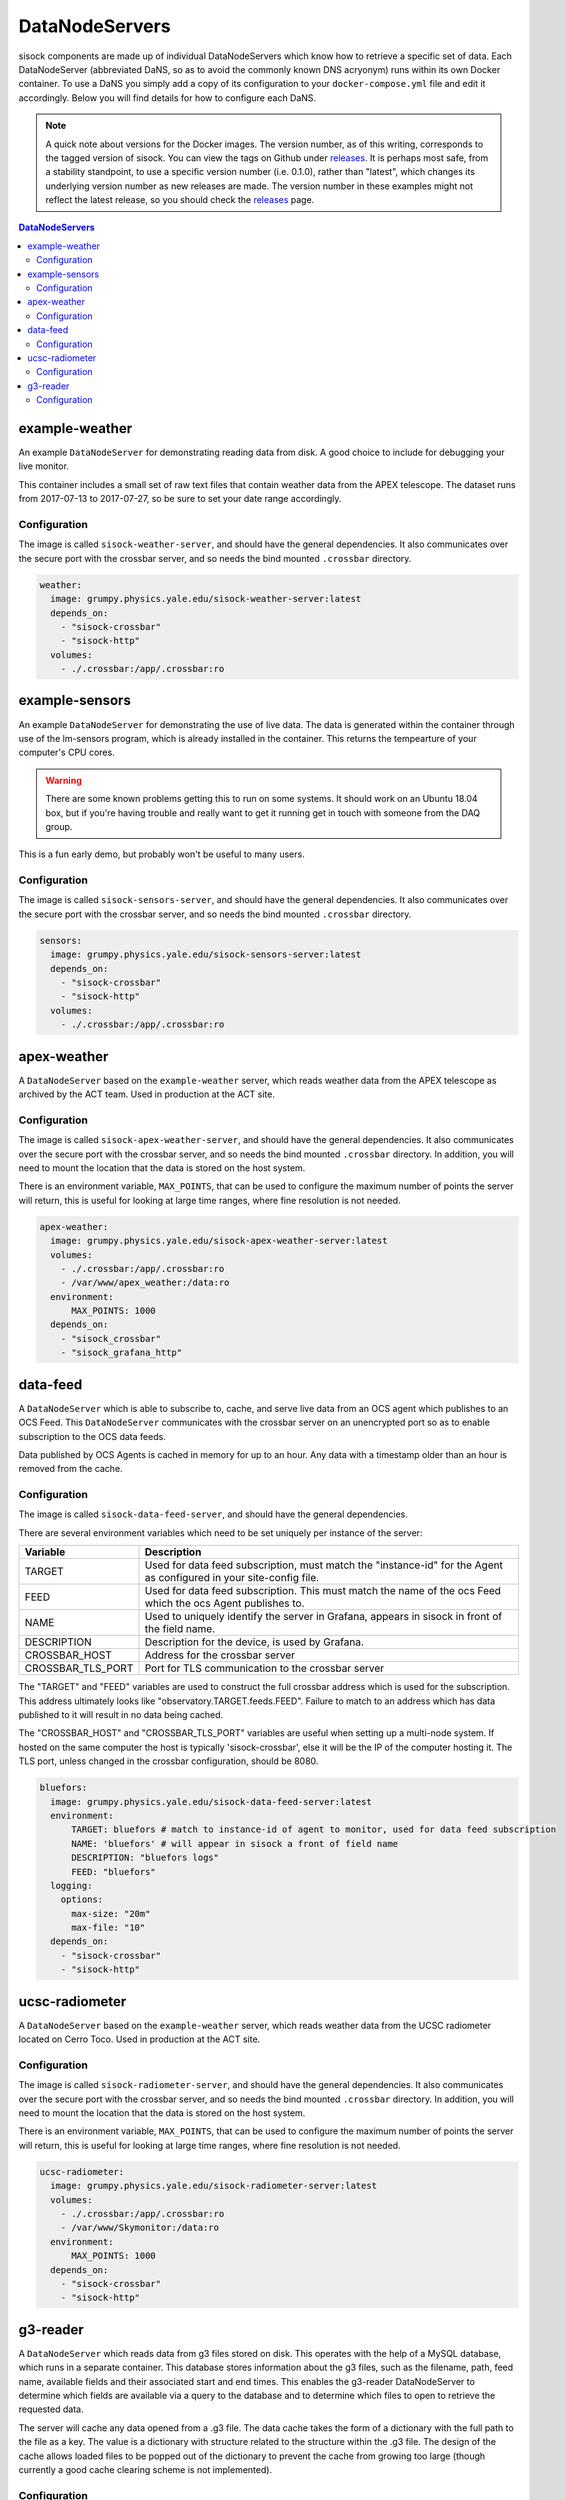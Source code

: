 DataNodeServers
===============

sisock components are made up of individual DataNodeServers which know how to
retrieve a specific set of data. Each DataNodeServer (abbreviated DaNS, so as
to avoid the commonly known DNS acryonym) runs within its own Docker container.
To use a DaNS you simply add a copy of its configuration to your
``docker-compose.yml`` file and edit it accordingly. Below you will find
details for how to configure each DaNS.

.. note::
    A quick note about versions for the Docker images. The version number, as of
    this writing, corresponds to the tagged version of sisock. You can view the
    tags on Github under `releases`_. It is perhaps most safe, from a stability
    standpoint, to use a specific version number (i.e. 0.1.0), rather than
    "latest", which changes its underlying version number as new releases are
    made. The version number in these examples might not reflect the latest
    release, so you should check the `releases`_ page.

.. _releases: https://github.com/simonsobs/sisock/releases

.. contents:: DataNodeServers
    :local:

example-weather
---------------
An example ``DataNodeServer`` for demonstrating reading data from disk. A good
choice to include for debugging your live monitor.

This container includes a small set of raw text files that contain weather data
from the APEX telescope. The dataset runs from 2017-07-13 to 2017-07-27, so be
sure to set your date range accordingly.

Configuration
`````````````
The image is called ``sisock-weather-server``, and should have the general
dependencies. It also communicates over the secure port with the crossbar
server, and so needs the bind mounted ``.crossbar`` directory.

.. code-block:: yaml

    weather:
      image: grumpy.physics.yale.edu/sisock-weather-server:latest
      depends_on:
        - "sisock-crossbar"
        - "sisock-http"
      volumes:
        - ./.crossbar:/app/.crossbar:ro

example-sensors
---------------
An example ``DataNodeServer`` for demonstrating the use of live data. The data
is generated within the container through use of the lm-sensors program, which
is already installed in the container. This returns the tempearture of your
computer's CPU cores.

.. warning::
    There are some known problems getting this to run on some systems. It
    should work on an Ubuntu 18.04 box, but if you're having trouble and really
    want to get it running get in touch with someone from the DAQ group.

This is a fun early demo, but probably won't be useful to many users.

Configuration
`````````````
The image is called ``sisock-sensors-server``, and should have the general
dependencies. It also communicates over the secure port with the crossbar
server, and so needs the bind mounted ``.crossbar`` directory.

.. code-block:: yaml

    sensors:
      image: grumpy.physics.yale.edu/sisock-sensors-server:latest
      depends_on:
        - "sisock-crossbar"
        - "sisock-http"
      volumes:
        - ./.crossbar:/app/.crossbar:ro

apex-weather
------------
A ``DataNodeServer`` based on the ``example-weather`` server, which reads
weather data from the APEX telescope as archived by the ACT team. Used in
production at the ACT site.

Configuration
`````````````
The image is called ``sisock-apex-weather-server``, and should have the general
dependencies. It also communicates over the secure port with the crossbar
server, and so needs the bind mounted ``.crossbar`` directory. In addition, you
will need to mount the location that the data is stored on the host system.

There is an environment variable, ``MAX_POINTS``, that can be used to configure
the maximum number of points the server will return, this is useful for looking
at large time ranges, where fine resolution is not needed.

.. code-block:: yaml

    apex-weather:
      image: grumpy.physics.yale.edu/sisock-apex-weather-server:latest
      volumes:
        - ./.crossbar:/app/.crossbar:ro
        - /var/www/apex_weather:/data:ro
      environment:
          MAX_POINTS: 1000
      depends_on:
        - "sisock_crossbar"
        - "sisock_grafana_http"


data-feed
---------
A ``DataNodeServer`` which is able to subscribe to, cache, and serve live data
from an OCS agent which publishes to an OCS Feed. This ``DataNodeServer``
communicates with the crossbar server on an unencrypted port so as to enable
subscription to the OCS data feeds.

Data published by OCS Agents is cached in memory for up to an hour. Any data
with a timestamp older than an hour is removed from the cache.

Configuration
`````````````
The image is called ``sisock-data-feed-server``, and should have the general
dependencies. 

There are several environment variables which need to be set uniquely per
instance of the server:

.. table::
   :widths: auto

   =================  ============
   Variable           Description
   =================  ============
   TARGET             Used for data feed subscription, must match the "instance-id" for the Agent as configured in your site-config file.
   FEED               Used for data feed subscription. This must match the name of the ocs Feed which the ocs Agent publishes to.
   NAME               Used to uniquely identify the server in Grafana, appears in sisock in front of the field name.
   DESCRIPTION        Description for the device, is used by Grafana.
   CROSSBAR_HOST      Address for the crossbar server
   CROSSBAR_TLS_PORT  Port for TLS communication to the crossbar server
   =================  ============

The "TARGET" and "FEED" variables are used to construct the full crossbar
address which is used for the subscription. This address ultimately looks like
"observatory.TARGET.feeds.FEED". Failure to match to an address which has data
published to it will result in no data being cached.

The "CROSSBAR_HOST" and "CROSSBAR_TLS_PORT" variables are useful when setting
up a multi-node system. If hosted on the same computer the host is typically
'sisock-crossbar', else it will be the IP of the computer hosting it. The TLS
port, unless changed in the crossbar configuration, should be 8080.

.. code-block:: yaml

    bluefors:
      image: grumpy.physics.yale.edu/sisock-data-feed-server:latest
      environment:
          TARGET: bluefors # match to instance-id of agent to monitor, used for data feed subscription
          NAME: 'bluefors' # will appear in sisock a front of field name
          DESCRIPTION: "bluefors logs"
          FEED: "bluefors"
      logging:
        options:
          max-size: "20m"
          max-file: "10"
      depends_on:
        - "sisock-crossbar"
        - "sisock-http"

ucsc-radiometer
---------------
A ``DataNodeServer`` based on the ``example-weather`` server, which reads
weather data from the UCSC radiometer located on Cerro Toco. Used in production
at the ACT site.

Configuration
`````````````
The image is called ``sisock-radiometer-server``, and should have the general
dependencies. It also communicates over the secure port with the crossbar
server, and so needs the bind mounted ``.crossbar`` directory. In addition, you
will need to mount the location that the data is stored on the host system.

There is an environment variable, ``MAX_POINTS``, that can be used to configure
the maximum number of points the server will return, this is useful for looking
at large time ranges, where fine resolution is not needed.

.. code-block:: yaml

    ucsc-radiometer:
      image: grumpy.physics.yale.edu/sisock-radiometer-server:latest
      volumes:
        - ./.crossbar:/app/.crossbar:ro
        - /var/www/Skymonitor:/data:ro
      environment:
          MAX_POINTS: 1000
      depends_on:
        - "sisock-crossbar"
        - "sisock-http"

g3-reader
---------
A ``DataNodeServer`` which reads data from g3 files stored on disk. This
operates with the help of a MySQL database, which runs in a separate container.
This database stores information about the g3 files, such as the filename,
path, feed name, available fields and their associated start and end times.
This enables the g3-reader DataNodeServer to determine which fields are
available via a query to the database and to determine which files to open to
retrieve the requested data.

The server will cache any data opened from a .g3 file. The data cache takes the
form of a dictionary with the full path to the file as a key. The value is a
dictionary with structure related to the structure within the .g3 file. The
design of the cache allows loaded files to be popped out of the dictionary to
prevent the cache from growing too large (though currently a good cache
clearing scheme is not implemented).

Configuration
`````````````
The image is called ``sisock-g3-reader-server``, and should have the general
dependencies. It also communicates over the secure port with the crossbar
server, and so needs the bind mounted ``.crossbar`` directory. In addition, you
will need to mount the location that the data is stored on the host system.

There is an environment variable, ``MAX_POINTS``, that can be used to configure
the maximum number of points the server will return, this is useful for looking
at large time ranges, where fine resolution is not needed.

Additionally, there are environment variables for the SQL connection, which
will need to match those given to a mariadb instance. Both configurations will
look like:

.. code-block:: yaml

  g3-reader:
    image: grumpy.physics.yale.edu/sisock-g3-reader-server:latest
    volumes:
      - /home/koopman/data/yale:/data:ro
      - ./.crossbar:/app/.crossbar
    environment:
        MAX_POINTS: 1000
        SQL_HOST: "database"
        SQL_USER: "development"
        SQL_PASSWD: "development"
        SQL_DB: "files"
    depends_on:
      - "sisock-crossbar"
      - "sisock-http"
      - "database"

  database:
    image: mariadb:10.3
    environment:
      MYSQL_DATABASE: files
      MYSQL_USER: development
      MYSQL_PASSWORD: development
      MYSQL_RANDOM_ROOT_PASSWORD: 'yes'
    volumes:
      - database-storage-dev:/var/lib/mysql
